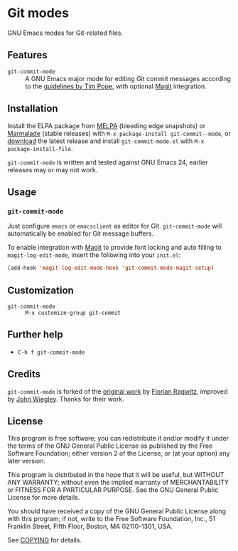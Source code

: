 * Git modes

GNU Emacs modes for Git-related files.


** Features

- =git-commit-mode= :: A GNU Emacs major mode for editing Git commit messages
     according to the [[http://tbaggery.com/2008/04/19/a-note-about-git-commit-messages.html][guidelines by Tim Pope]], with optional [[http://magit.github.com/magit/][Magit]] integration.


** Installation

Install the ELPA package from [[http://melpa.milkbox.net][MELPA]] (bleeding edge snapshots) or [[http://marmalade-repo.org/][Marmalade]]
(stable releases) with ~M-x package-install git-commit--mode~, or [[https://github.com/lunaryorn/gitconfig-mode/tags][download]] the
latest release and install ~git-commit-mode.el~ with =M-x package-install-file=.

=git-commit-mode= is written and tested against GNU Emacs 24, earlier releases
may or may not work.


** Usage

*** =git-commit-mode=

Just configure ~emacs~ or ~emacsclient~ as editor for Git. =git-commit-mode=
will automatically be enabled for Git message buffers.

To enable integration with [[http://magit.github.com/magit/][Magit]] to provide font locking and auto filling to
=magit-log-edit-mode=, insert the following into your ~init.el~:

#+BEGIN_SRC emacs-lisp
  (add-hook 'magit-log-edit-mode-hook 'git-commit-mode-magit-setup)
#+END_SRC


** Customization

- =git-commit-mode= :: ~M-x customize-group git-commit~


** Further help

- ~C-h f git-commit-mode~


** Credits

=git-commit-mode= is forked of the [[https://github.com/rafl/git-commit-mode][original work]] by [[https://github.com/rafl][Florian Ragwitz]], improved by
[[https://github.com/jwiegley][John Wiegley]].  Thanks for their work.


** License

This program is free software; you can redistribute it and/or modify it under
the terms of the GNU General Public License as published by the Free Software
Foundation; either version 2 of the License, or (at your option) any later
version.

This program is distributed in the hope that it will be useful, but WITHOUT ANY
WARRANTY; without even the implied warranty of MERCHANTABILITY or FITNESS FOR A
PARTICULAR PURPOSE.  See the GNU General Public License for more details.

You should have received a copy of the GNU General Public License along with
this program; if not, write to the Free Software Foundation, Inc., 51 Franklin
Street, Fifth Floor, Boston, MA 02110-1301, USA.

See [[file:COPYING][COPYING]] for details.
